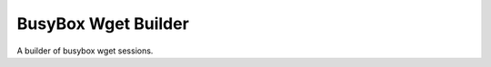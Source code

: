 BusyBox Wget Builder
====================

A builder of busybox wget sessions.



.. uml::

   ConfigurationError <|-- WgetSessionBuilderError

.. module:: apetools.builder.subbuilders.busyboxwgetbuilder
.. autosummary::
   :toctree: api

   WgetSessionBuilderError



.. uml::

   BaseToolBuilder <|-- BusyboxWgetBuilder

.. autosummary::
   :toctree: api

   BusyboxWgetBuilder
   BusyboxWgetBuilder.data_file
   BusyboxWgetBuilder.url
   BusyboxWgetBuilder.connection
   BusyboxWgetBuilder.storage
   BusyboxWgetBuilder.repetitions
   BusyboxWgetBuilder.max_time
   BusyboxWgetBuilder.product
   BusyboxWgetBuilder.parameters


